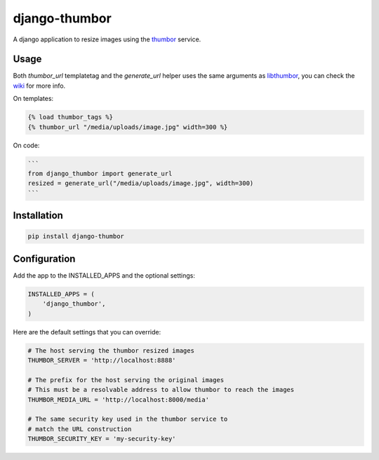 django-thumbor
==============

A django application to resize images using the
`thumbor <https://github.com/globocom/thumbor>`_ service.

Usage
-----

Both `thumbor_url` templatetag and the `generate_url` helper uses the same
arguments as `libthumbor <https://github.com/heynemann/libthumbor>`_, you can
check the `wiki <https://github.com/heynemann/libthumbor/wiki>`_ for more info.

On templates:

.. code-block:: html

    {% load thumbor_tags %}
    {% thumbor_url "/media/uploads/image.jpg" width=300 %}

On code:

.. code-block:: python

    ```
    from django_thumbor import generate_url
    resized = generate_url("/media/uploads/image.jpg", width=300)
    ```


Installation
------------

.. code-block:: bash

    pip install django-thumbor


Configuration
-------------

Add the app to the INSTALLED_APPS and the optional settings:

.. code-block:: python

    INSTALLED_APPS = (
        'django_thumbor',
    )

Here are the default settings that you can override:

.. code-block:: python

    # The host serving the thumbor resized images
    THUMBOR_SERVER = 'http://localhost:8888'

    # The prefix for the host serving the original images
    # This must be a resolvable address to allow thumbor to reach the images
    THUMBOR_MEDIA_URL = 'http://localhost:8000/media'

    # The same security key used in the thumbor service to
    # match the URL construction
    THUMBOR_SECURITY_KEY = 'my-security-key'
